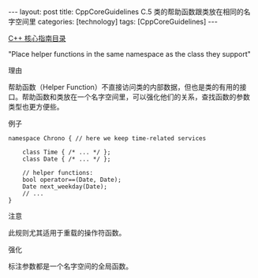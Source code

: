 #+BEGIN_EXPORT html
---
layout: post
title: CppCoreGuidelines C.5 类的帮助函数跟类放在相同的名字空间里
categories: [technology]
tags: [CppCoreGuidelines]
---
#+END_EXPORT

[[http://kimi.im/tags.html#CppCoreGuidelines-ref][C++ 核心指南目录]]

"Place helper functions in the same namespace as the class they support"


理由

帮助函数（Helper Function）不直接访问类的内部数据，但也是类的有用的接
口。帮助函数和类放在一个名字空间里，可以强化他们的关系，查找函数的参数
类型也更方便些。


例子

#+begin_src C++ :flags -std=c++20 :results output :exports both :eval no-export
namespace Chrono { // here we keep time-related services

    class Time { /* ... */ };
    class Date { /* ... */ };

    // helper functions:
    bool operator==(Date, Date);
    Date next_weekday(Date);
    // ...
}
#+end_src

注意

此规则尤其适用于重载的操作符函数。


强化

标注参数都是一个名字空间的全局函数。
